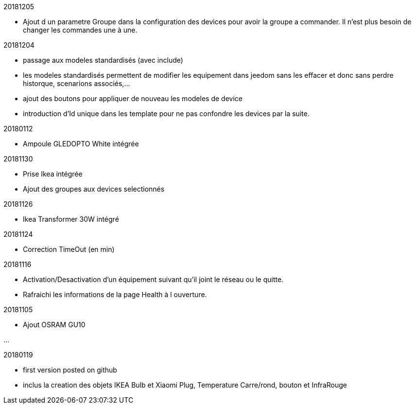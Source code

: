 
20181205

- Ajout d un parametre Groupe dans la configuration des devices pour avoir la groupe a commander. Il n'est plus besoin de changer les commandes une à une.

20181204

- passage aux modeles standardisés (avec include)
- les modeles standardisés permettent de modifier les equipement dans jeedom sans les effacer et donc sans perdre historque, scenarions associés,...
- ajout des boutons pour appliquer de nouveau les modeles de device
- introduction d'Id unique dans les template pour ne pas confondre les devices par la suite.

20180112

- Ampoule GLEDOPTO White intégrée

20181130

- Prise Ikea intégrée
- Ajout des groupes aux devices selectionnés

20181126

- Ikea Transformer 30W intégré

20181124

- Correction TimeOut (en min)

20181116

- Activation/Desactivation d'un équipement suivant qu'il joint le réseau ou le quitte.
- Rafraichi les informations de la page Health à l ouverture.

20181105

- Ajout OSRAM GU10

...

20180119

- first version posted on github
- inclus la creation des objets IKEA Bulb et Xiaomi Plug, Temperature Carre/rond, bouton et InfraRouge


